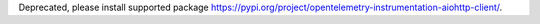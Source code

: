 Deprecated, please install supported package https://pypi.org/project/opentelemetry-instrumentation-aiohttp-client/.

